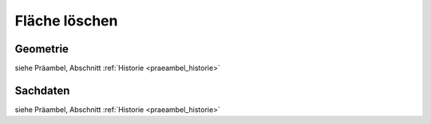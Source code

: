 .. index:: Stationierung, Straßenelemente, Flächen, Stützpunkte, Topologie

Fläche löschen
==============

.. image:: /_static/flaeche-loeschen.png

.. _flaeche-loeschen_geometrie:

Geometrie
---------

siehe Präambel, Abschnitt :ref:`Historie <praeambel_historie>`

.. _flaeche-loeschen_sachdaten:

Sachdaten
---------

siehe Präambel, Abschnitt :ref:`Historie <praeambel_historie>`
